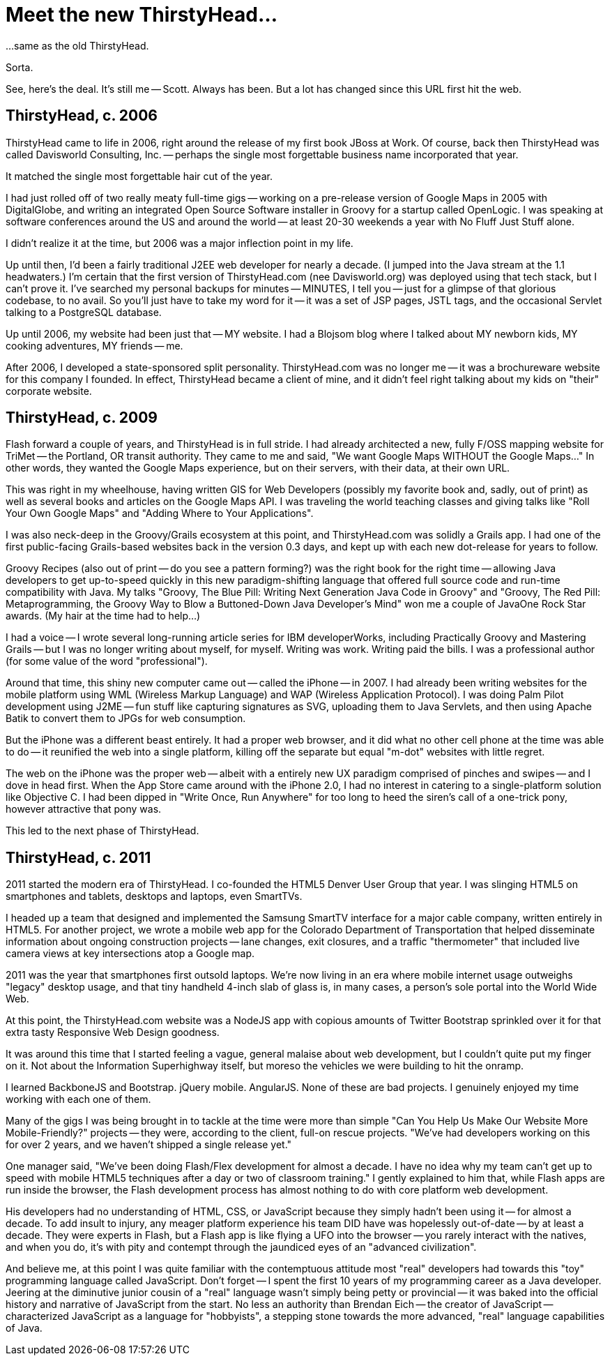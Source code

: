 = Meet the new ThirstyHead...

...same as the old ThirstyHead.

Sorta.

See, here's the deal. It's still me -- Scott. Always has been. But a lot has changed since this URL first hit the web.

== ThirstyHead, c. 2006

ThirstyHead came to life in 2006, right around the release of my first book JBoss at Work. Of course, back then ThirstyHead was called Davisworld Consulting, Inc. -- perhaps the single most forgettable business name incorporated that year.

It matched the single most forgettable hair cut of the year.

I had just rolled off of two really meaty full-time gigs -- working on a pre-release version of Google Maps in 2005 with DigitalGlobe, and writing an integrated Open Source Software installer in Groovy for a startup called OpenLogic. I was speaking at software conferences around the US and around the world -- at least 20-30 weekends a year with No Fluff Just Stuff alone.

I didn't realize it at the time, but 2006 was a major inflection point in my life.

Up until then, I'd been a fairly traditional J2EE web developer for nearly a decade. (I jumped into the Java stream at the 1.1 headwaters.) I'm certain that the first version of ThirstyHead.com (nee Davisworld.org) was deployed using that tech stack, but I can't prove it. I've searched my personal backups for minutes -- MINUTES, I tell you -- just for a glimpse of that glorious codebase, to no avail. So you'll just have to take my word for it -- it was a set of JSP pages, JSTL tags, and the occasional Servlet talking to a PostgreSQL database.

Up until 2006, my website had been just that -- MY website. I had a Blojsom blog where I talked about MY newborn kids, MY cooking adventures, MY friends -- me.

After 2006, I developed a state-sponsored split personality. ThirstyHead.com was no longer me -- it was a brochureware website for this company I founded. In effect, ThirstyHead became a client of mine, and it didn't feel right talking about my kids on "their" corporate website.

== ThirstyHead, c. 2009

Flash forward a couple of years, and ThirstyHead is in full stride. I had already architected a new, fully F/OSS mapping website for TriMet -- the Portland, OR transit authority. They came to me and said, "We want Google Maps WITHOUT the Google Maps..." In other words, they wanted the Google Maps experience, but on their servers, with their data, at their own URL.

This was right in my wheelhouse, having written GIS for Web Developers (possibly my favorite book and, sadly, out of print) as well as several books and articles on the Google Maps API. I was traveling the world teaching classes and giving talks like "Roll Your Own Google Maps" and "Adding Where to Your Applications".

I was also neck-deep in the Groovy/Grails ecosystem at this point, and ThirstyHead.com was solidly a Grails app. I had one of the first public-facing Grails-based websites back in the version 0.3 days, and kept up with each new dot-release for years to follow.

Groovy Recipes (also out of print -- do you see a pattern forming?) was the right book for the right time -- allowing Java developers to get up-to-speed quickly in this new paradigm-shifting language that offered full source code and run-time compatibility with Java. My talks "Groovy, The Blue Pill: Writing Next Generation Java Code in Groovy" and "Groovy, The Red Pill: Metaprogramming, the Groovy Way to Blow a Buttoned-Down Java Developer's Mind" won me a couple of JavaOne Rock Star awards. (My hair at the time had to help...)

I had a voice -- I wrote several long-running article series for IBM developerWorks, including Practically Groovy and Mastering Grails -- but I was no longer writing about myself, for myself. Writing was work. Writing paid the bills. I was a professional author (for some value of the word "professional").

Around that time, this shiny new computer came out -- called the iPhone -- in 2007. I had already been writing websites for the mobile platform using WML (Wireless Markup Language) and WAP (Wireless Application Protocol). I was doing Palm Pilot development using J2ME -- fun stuff like capturing signatures as SVG, uploading them to Java Servlets, and then using Apache Batik to convert them to JPGs for web consumption.

But the iPhone was a different beast entirely. It had a proper web browser, and it did what no other cell phone at the time was able to do -- it reunified the web into a single platform, killing off the separate but equal "m-dot" websites with little regret.

The web on the iPhone was the proper web -- albeit with a entirely new UX paradigm comprised of pinches and swipes -- and I dove in head first. When the App Store came around with the iPhone 2.0, I had no interest in catering to a single-platform solution like Objective C. I had been dipped in "Write Once, Run Anywhere" for too long to heed the siren's call of a one-trick pony, however attractive that pony was.

This led to the next phase of ThirstyHead.

== ThirstyHead, c. 2011

2011 started the modern era of ThirstyHead. I co-founded the HTML5 Denver User Group that year. I was slinging HTML5 on smartphones and tablets, desktops and laptops, even SmartTVs.

I headed up a team that designed and implemented the Samsung SmartTV interface for a major cable company, written entirely in HTML5. For another project, we wrote a mobile web app for the Colorado Department of Transportation that helped disseminate information about ongoing construction projects -- lane changes, exit closures, and a traffic "thermometer" that included live camera views at key intersections atop a Google map.

2011 was the year that smartphones first outsold laptops. We're now living in an era where mobile internet usage outweighs "legacy" desktop usage, and that tiny handheld 4-inch slab of glass is, in many cases, a person's sole portal into the World Wide Web.

At this point, the ThirstyHead.com website was a NodeJS app with copious amounts of Twitter Bootstrap sprinkled over it for that extra tasty Responsive Web Design goodness.

It was around this time that I started feeling a vague, general malaise about web development, but I couldn't quite put my finger on it. Not about the Information Superhighway itself, but moreso the vehicles we were building to hit the onramp.

I learned BackboneJS and Bootstrap. jQuery mobile. AngularJS. None of these are bad projects. I genuinely enjoyed my time working with each one of them.

Many of the gigs I was being brought in to tackle at the time were more than simple "Can You Help Us Make Our Website More Mobile-Friendly?" projects -- they were, according to the client, full-on rescue projects. "We've had developers working on this for over 2 years, and we haven't shipped a single release yet."

One manager said, "We've been doing Flash/Flex development for almost a decade. I have no idea why my team can't get up to speed with mobile HTML5 techniques after a day or two of classroom training." I gently explained to him that, while Flash apps are run inside the browser, the Flash development process has almost nothing to do with core platform web development.

His developers had no understanding of HTML, CSS, or JavaScript because they simply hadn't been using it -- for almost a decade. To add insult to injury, any meager platform experience his team DID have was hopelessly out-of-date -- by at least a decade. They were experts in Flash, but a Flash app is like flying a UFO into the browser -- you rarely interact with the natives, and when you do, it's with pity and contempt through the jaundiced eyes of an "advanced civilization".

And believe me, at this point I was quite familiar with the contemptuous attitude most "real" developers had towards this "toy" programming language called JavaScript. Don't forget -- I spent the first 10 years of my programming career as a Java developer. Jeering at the diminutive junior cousin of a "real" language wasn't simply being petty or provincial -- it was baked into the official history and narrative of JavaScript from the start. No less an authority than Brendan Eich -- the creator of JavaScript -- characterized JavaScript as a language for "hobbyists", a stepping stone towards the more advanced, "real" language capabilities of Java.

